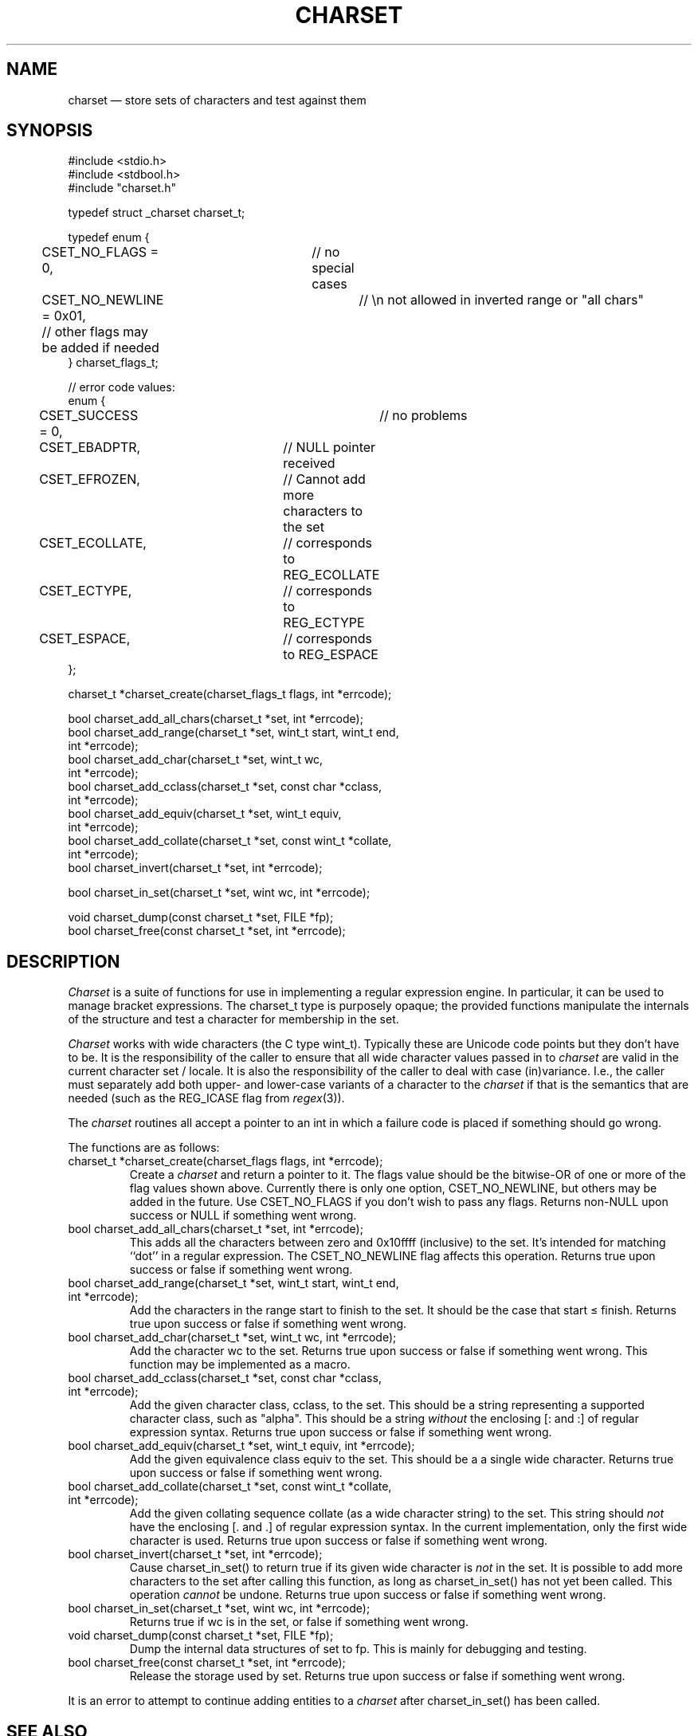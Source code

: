 .TH CHARSET 3 "November 5 2024" MinRX
.SH NAME
charset \(em store sets of characters and test against them
.SH SYNOPSIS
.ft CW
.nf
#include <stdio.h>
#include <stdbool.h>
#include "charset.h"

typedef struct _charset charset_t;

typedef enum {
	CSET_NO_FLAGS = 0,	// no special cases
	CSET_NO_NEWLINE = 0x01,	// \en not allowed in inverted range or "all chars"
	// other flags may be added if needed
} charset_flags_t;

// error code values:
enum {
	CSET_SUCCESS = 0,		// no problems
	CSET_EBADPTR,		// NULL pointer received
	CSET_EFROZEN,		// Cannot add more characters to the set
	CSET_ECOLLATE,		// corresponds to REG_ECOLLATE
	CSET_ECTYPE,		// corresponds to REG_ECTYPE
	CSET_ESPACE,		// corresponds to REG_ESPACE
};

charset_t *charset_create(charset_flags_t flags, int *errcode);

bool charset_add_all_chars(charset_t *set, int *errcode);
bool charset_add_range(charset_t *set, wint_t start, wint_t end,
                       int *errcode);
bool charset_add_char(charset_t *set, wint_t wc,
                      int *errcode);
bool charset_add_cclass(charset_t *set, const char *cclass,
                        int *errcode);
bool charset_add_equiv(charset_t *set, wint_t equiv,
                       int *errcode);
bool charset_add_collate(charset_t *set, const wint_t *collate,
                         int *errcode);
bool charset_invert(charset_t *set, int *errcode);

bool charset_in_set(charset_t *set, wint wc, int *errcode);

void charset_dump(const charset_t *set, FILE *fp);
bool charset_free(const charset_t *set, int *errcode);
.fi
.ft R
.SH DESCRIPTION
.I Charset
is a suite of functions for use in implementing a regular
expression engine. In particular, it can be used to manage bracket expressions.
The \f(CWcharset_t\fP type is purposely opaque; the provided functions
manipulate the internals of the structure and test a character
for membership in the set.
.PP
.I Charset
works with wide characters (the C type \f(CWwint_t\fP). Typically these are
Unicode code points but they don't have to be.
It is the responsibility of the caller to ensure that all wide character
values passed in to
.I charset
are valid in the current character set / locale.
It is also the responsibility of the caller to deal with case (in)variance.
I.e., the caller must separately add both upper- and lower-case variants of a character
to the
.I charset
if that is the semantics that are needed (such as the \f(CWREG_ICASE\fP flag
from
.IR regex (3)).
.PP
The
.I charset
routines all accept a pointer to an \f(CWint\fP in which a failure code
is placed if something should go wrong.
.PP
The functions are as follows:
.TP
\f(CWcharset_t *charset_create(charset_flags flags, int *errcode);\fP
Create a
.I charset
and return a pointer to it.  The \f(CWflags\fP value should be the bitwise-OR
of one or more of the flag values shown above. Currently there is only one
option, \f(CWCSET_NO_NEWLINE\fP, but others may be added in the future.
Use \f(CWCSET_NO_FLAGS\fP if you don't wish to pass any flags.
Returns non-\f(CWNULL\fP upon success or \f(CWNULL\fP if something went wrong.
.TP
\f(CWbool charset_add_all_chars(charset_t *set, int *errcode);\fP
This adds all the characters between zero and \f(CW0x10ffff\fP (inclusive) to the set. It's
intended for matching ``dot'' in a regular expression. The
\f(CWCSET_NO_NEWLINE\fP flag affects this operation.
Returns \f(CWtrue\fP upon success or \f(CWfalse\fP if something went wrong.
.TP
\f(CWbool charset_add_range(charset_t *set, wint_t start, wint_t end,\fP
.PD 0
.TP
\f(CW                       int *errcode);\fP
Add the characters in the range \f(CWstart\fP to \f(CWfinish\fP to the
set. It should be the case that \f(CWstart\fP \(<= \f(CWfinish\fP.
Returns \f(CWtrue\fP upon success or \f(CWfalse\fP if something went wrong.
.PD
.TP
\f(CWbool charset_add_char(charset_t *set, wint_t wc, int *errcode);\fP
Add the character \f(CWwc\fP to the set.
Returns \f(CWtrue\fP upon success or \f(CWfalse\fP if something went wrong.
This function may be implemented as a macro.
.PD
.TP
\f(CWbool charset_add_cclass(charset_t *set, const char *cclass,\fP
.PD 0
.TP
\f(CW                        int *errcode);\fP
Add the given character class, \f(CWcclass\fP, to the set. This should be a string
representing a supported character class, such as \f(CW"alpha"\fP.
This should be a string
.I without
the enclosing \f(CW[:\fP and \f(CW:]\fP of regular expression syntax.
Returns \f(CWtrue\fP upon success or \f(CWfalse\fP if something went wrong.
.PD
.TP
\f(CWbool charset_add_equiv(charset_t *set, wint_t equiv, int *errcode);\fP
Add the given equivalence class \f(CWequiv\fP to the set. This should be a
a single wide character.
Returns \f(CWtrue\fP upon success or \f(CWfalse\fP if something went wrong.
.PD
.TP
\f(CWbool charset_add_collate(charset_t *set, const wint_t *collate,\fP
.PD 0
.TP
\f(CW                         int *errcode);\fP
Add the given collating sequence \f(CWcollate\fP
(as a wide character string) to the set. This string should
.I not
have the enclosing \f(CW[.\fP and \f(CW.]\fP of regular expression syntax.
In the current implementation, only the first wide character is used.
Returns \f(CWtrue\fP upon success or \f(CWfalse\fP if something went wrong.
.PD
.TP
\f(CWbool charset_invert(charset_t *set, int *errcode);\fP
Cause \f(CWcharset_in_set()\fP to return \f(CWtrue\fP if its given wide character is
.I not
in the set.
It is possible to add more characters to the set after calling
this function, as long as \f(CWcharset_in_set()\fP has not yet been called.
This operation
.I cannot
be undone.
Returns \f(CWtrue\fP upon success or \f(CWfalse\fP if something went wrong.
.TP
\f(CWbool charset_in_set(charset_t *set, wint wc, int *errcode);\fP
Returns \f(CWtrue\fP if \f(CWwc\fP is in the set, or \f(CWfalse\fP if something went wrong.
.TP
\f(CWvoid charset_dump(const charset_t *set, FILE *fp);\fP
Dump the internal data structures of \f(CWset\fP to \f(CWfp\fP.
This is mainly for debugging and testing.
.TP
\f(CWbool charset_free(const charset_t *set, int *errcode);\fP
Release the storage used by \f(CWset\fP.
Returns \f(CWtrue\fP upon success or \f(CWfalse\fP if something went wrong.
.PP
It is an error to attempt
to continue adding entities to a
.I charset
after \f(CWcharset_in_set()\fP has been called.
.\" .SH EXAMPLE
.SH "SEE ALSO"
.IR regex (3),
.IR wctype (3),
.B FIXME:
Name of literate programming book with the code, and github link.
.SH AUTHOR
Arnold Robbins,
.BR arnold@skeeve.com .
.SH COPYING PERMISSIONS
Copyright \(co 2023, 2024,
Arnold David Robbins.
.PP
FIXME: LICENSE HERE
.\" vim: set filetype=nroff :
